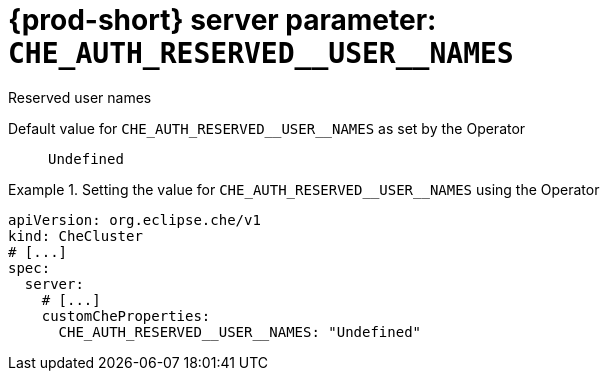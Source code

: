   
[id="{prod-id-short}-server-parameter-che_auth_reserved__user__names_{context}"]
= {prod-short} server parameter: `+CHE_AUTH_RESERVED__USER__NAMES+`

// FIXME: Fix the language and remove the  vale off statement.
// pass:[<!-- vale off -->]

Reserved user names

// Default value for `+CHE_AUTH_RESERVED__USER__NAMES+`:: `+Undefined+`

// If the Operator sets a different value, uncomment and complete following block:
Default value for `+CHE_AUTH_RESERVED__USER__NAMES+` as set by the Operator:: `+Undefined+`

ifeval::["{project-context}" == "che"]
// If Helm sets a different default value, uncomment and complete following block:
Default value for `+CHE_AUTH_RESERVED__USER__NAMES+` as set using the `configMap`:: `+Undefined+`
endif::[]

// FIXME: If the parameter can be set with the simpler syntax defined for CheCluster Custom Resource, replace it here

.Setting the value for `+CHE_AUTH_RESERVED__USER__NAMES+` using the Operator
====
[source,yaml]
----
apiVersion: org.eclipse.che/v1
kind: CheCluster
# [...]
spec:
  server:
    # [...]
    customCheProperties:
      CHE_AUTH_RESERVED__USER__NAMES: "Undefined"
----
====


